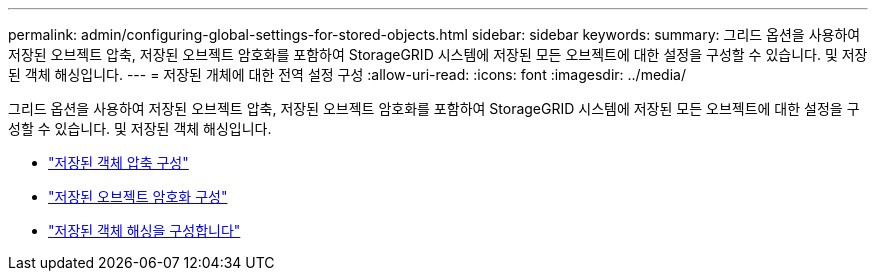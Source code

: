 ---
permalink: admin/configuring-global-settings-for-stored-objects.html 
sidebar: sidebar 
keywords:  
summary: 그리드 옵션을 사용하여 저장된 오브젝트 압축, 저장된 오브젝트 암호화를 포함하여 StorageGRID 시스템에 저장된 모든 오브젝트에 대한 설정을 구성할 수 있습니다. 및 저장된 객체 해싱입니다. 
---
= 저장된 개체에 대한 전역 설정 구성
:allow-uri-read: 
:icons: font
:imagesdir: ../media/


[role="lead"]
그리드 옵션을 사용하여 저장된 오브젝트 압축, 저장된 오브젝트 암호화를 포함하여 StorageGRID 시스템에 저장된 모든 오브젝트에 대한 설정을 구성할 수 있습니다. 및 저장된 객체 해싱입니다.

* link:configuring-stored-object-compression.html["저장된 객체 압축 구성"]
* link:configuring-stored-object-encryption.html["저장된 오브젝트 암호화 구성"]
* link:configuring-stored-object-hashing.html["저장된 객체 해싱을 구성합니다"]

